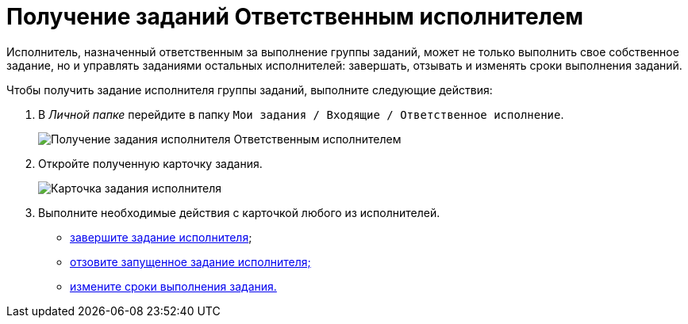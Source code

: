 = Получение заданий Ответственным исполнителем

Исполнитель, назначенный ответственным за выполнение группы заданий, может не только выполнить свое собственное задание, но и управлять заданиями остальных исполнителей: завершать, отзывать и изменять сроки выполнения заданий.

Чтобы получить задание исполнителя группы заданий, выполните следующие действия:

. В _Личной папке_ перейдите в папку `Мои задания / Входящие / Ответственное исполнение`.
+
image::GrTaskCard_performers_responsible_get_task.png[Получение задания исполнителя Ответственным исполнителем]
. Откройте полученную карточку задания.
+
image::GrTaskCard_performers_responsible_open_task.png[Карточка задания исполнителя, открытая Ответственным исполнителем]
. Выполните необходимые действия с карточкой любого из исполнителей.
* xref:task_GroupTask_finish_responsible_performer.adoc[завершите задание исполнителя];
* xref:task_GroupTask_return.adoc[отзовите запущенное задание исполнителя;]
* xref:task_GroupTask_change_deadline.adoc[измените сроки выполнения задания.]
